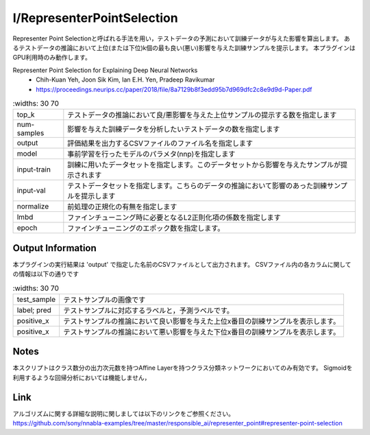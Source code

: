 I/RepresenterPointSelection
~~~~~~~~~
Representer Point Selectionと呼ばれる手法を用い，テストデータの予測において訓練データが与えた影響を算出します。
あるテストデータの推論において上位(または下位)k個の最も良い(悪い)影響を与えた訓練サンプルを提示します。
本プラグインはGPU利用時のみ動作します。

Representer Point Selection for Explaining Deep Neural Networks
   - Chih-Kuan Yeh, Joon Sik Kim, Ian E.H. Yen, Pradeep Ravikumar
   - https://proceedings.neurips.cc/paper/2018/file/8a7129b8f3edd95b7d969dfc2c8e9d9d-Paper.pdf

.. list-table::
      :widths: 30 70
   :class: longtable

   * - top_k
     - テストデータの推論において良/悪影響を与えた上位サンプルの提示する数を指定します

   * - num-samples
     - 影響を与えた訓練データを分析したいテストデータの数を指定します

   * - output
     - 評価結果を出力するCSVファイルのファイル名を指定します

   * - model
     - 事前学習を行ったモデルのパラメタ(nnp)を指定します

   * - input-train
     - 訓練に用いたデータセットを指定します。このデータセットから影響を与えたサンプルが提示されます

   * - input-val
     - テストデータセットを指定します。こちらのデータの推論において影響のあった訓練サンプルを提示します

   * - normalize
     - 前処理の正規化の有無を指定します

   * - lmbd
     - ファインチューニング時に必要となるL2正則化項の係数を指定します

   * - epoch
     - ファインチューニングのエポック数を指定します。


Output Information
===================

本プラグインの実行結果は 'output' で指定した名前のCSVファイルとして出力されます。 CSVファイル内の各カラムに関しての情報は以下の通りです

.. list-table::
      :widths: 30 70
   :class: longtable

   * - test_sample
     - テストサンプルの画像です

   * - label; pred
     - テストサンプルに対応するラベルと，予測ラベルです。

   * - positive_x
     - テストサンプルの推論において良い影響を与えた上位x番目の訓練サンプルを表示します。

   * - positive_x
     - テストサンプルの推論において悪い影響を与えた下位x番目の訓練サンプルを表示します。

Notes
===================
本スクリプトはクラス数分の出力次元数を持つAffine Layerを持つクラス分類ネットワークにおいてのみ有効です。
Sigmoidを利用するような回帰分析においては機能しません，


Link
========
| アルゴリズムに関する詳細な説明に関しましては以下のリンクをご参照ください。
| https://github.com/sony/nnabla-examples/tree/master/responsible_ai/representer_point#representer-point-selection

